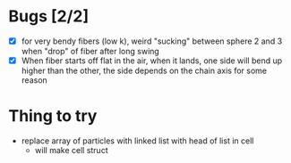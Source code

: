 * Bugs [2/2]
- [X] for very bendy fibers (low k), weird "sucking" between sphere 2 and 3 when "drop" of fiber after long swing
- [X] When fiber starts off flat in the air, when it lands, one side will bend up higher than the other, the side depends on the chain axis for some reason

* Thing to try
- replace array of particles with linked list with head of list in cell
  - will make cell struct
